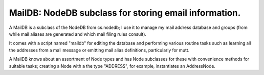 MailDB: NodeDB subclass for storing email information.
======================================================

A MailDB is a subclass of the NodeDB from cs.nodedb; I use it to manage my mail address database and groups (from while mail aliases are generated and which mail filing rules consult).

It comes with a script named "maildb" for editing the database and performing various routine tasks such as learning all the addresses from a mail message or emitting mail alias definitions, particularly for mutt.

A MailDB knows about an assortment of Node types and has Node subclasses for these with convenience methods for suitable tasks; creating a Node with a the type "ADDRESS", for example, instantiates an AddressNode.
